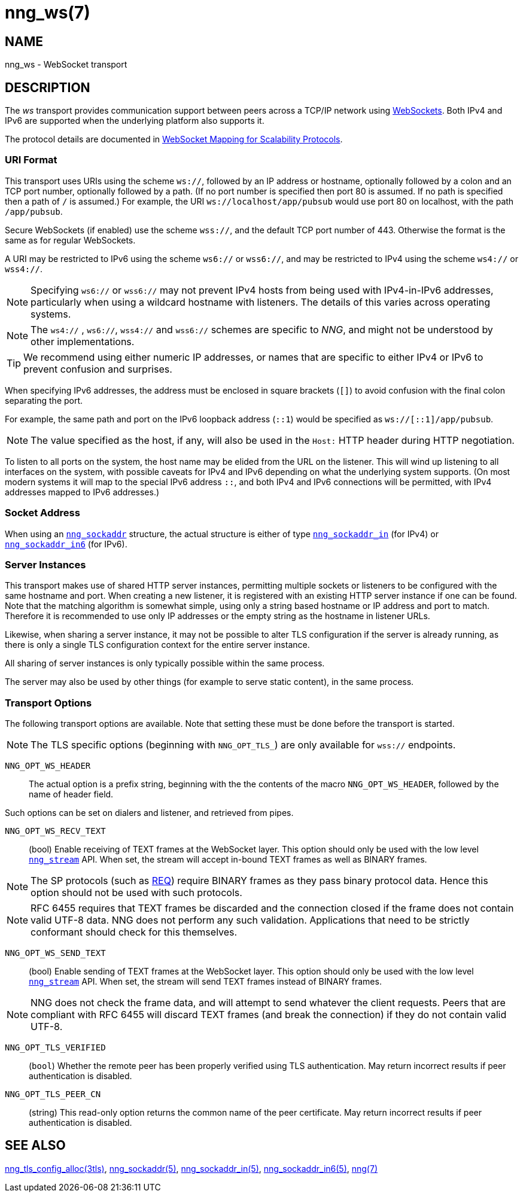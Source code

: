 = nng_ws(7)
//
// Copyright 2024 Staysail Systems, Inc. <info@staysail.tech>
// Copyright 2018 Capitar IT Group BV <info@capitar.com>
//
// This document is supplied under the terms of the MIT License, a
// copy of which should be located in the distribution where this
// file was obtained (LICENSE.txt).  A copy of the license may also be
// found online at https://opensource.org/licenses/MIT.
//

== NAME

nng_ws - WebSocket transport

== DESCRIPTION

(((WebSocket)))(((transport, _ws_ and _wss_)))
The ((_ws_ transport)) provides communication support between
peers across a TCP/IP network using
https://tools.ietf.org/html/rfc6455[WebSockets].
Both IPv4 and IPv6 are supported when the underlying platform also supports it.

The protocol details are documented in
http://nanomsg.org/rfcs/sp-websocket-v1.html[WebSocket Mapping for Scalability Protocols].

=== URI Format

(((URI, `ws://`)))
This transport uses URIs using the scheme `ws://`, followed by
an IP address or hostname, optionally followed by a colon and an
TCP port number, optionally followed by a path.
(If no port number is specified then port 80 is assumed.
If no path is specified then a path of `/` is assumed.)
For example, the URI `ws://localhost/app/pubsub` would use
port 80 on localhost, with the path `/app/pubsub`.

Secure WebSockets (((WebSockets, Secure)))(((URI, `wss://`)))
(if enabled) use the scheme `wss://`, and the default TCP port number of 443.
Otherwise the format is the same as for regular WebSockets.

A URI may be restricted to IPv6 using the scheme `ws6://` or `wss6://`, and may
be restricted to IPv4 using the scheme `ws4://` or `wss4://`.

NOTE: Specifying `ws6://`  or `wss6://` may not prevent IPv4 hosts from being used with
IPv4-in-IPv6 addresses, particularly when using a wildcard hostname with
listeners.
The details of this varies across operating systems.

NOTE: The `ws4://` , `ws6://`, `wss4://` and `wss6://` schemes are specific to _NNG_,
and might not be understood by other implementations.

TIP: We recommend using either numeric IP addresses, or names that are
specific to either IPv4 or IPv6 to prevent confusion and surprises.

When specifying IPv6 addresses, the address must be enclosed in
square brackets (`[]`) to avoid confusion with the final colon
separating the port.

For example, the same path and port on the IPv6 loopback address (`::1`)
would be specified as `ws://[::1]/app/pubsub`.

NOTE: The value specified as the host, if any, will also be used
in the `Host:` ((HTTP header)) during HTTP negotiation.

To listen to all ports on the system, the host name may be elided from
the URL on the listener.  This will wind up listening to all interfaces
on the system, with possible caveats for IPv4 and IPv6 depending on what
the underlying system supports.  (On most modern systems it will map to the
special IPv6 address `::`, and both IPv4 and IPv6 connections will be
permitted, with IPv4 addresses mapped to IPv6 addresses.)

=== Socket Address

When using an xref:nng_sockaddr.5.adoc[`nng_sockaddr`] structure,
the actual structure is either of type
xref:nng_sockaddr_in.5.adoc[`nng_sockaddr_in`] (for IPv4) or
xref:nng_sockaddr_in6.5.adoc[`nng_sockaddr_in6`] (for IPv6).

=== Server Instances

This transport makes use of shared HTTP server (((HTTP, server)))
instances, permitting multiple
sockets or listeners to be configured with the same hostname and port.
When creating a new listener, it is registered with an existing HTTP server
instance if one can be found.
Note that the matching algorithm is somewhat simple,
using only a string based hostname or IP address and port to match.
Therefore it is recommended to use only IP addresses or the empty string as
the hostname in listener URLs.

Likewise, when sharing a server instance, it may not be possible to alter
TLS configuration if the server is already running, as there is only a single
TLS configuration context for the entire server instance.

All sharing of server instances is only typically possible within the same
process.

The server may also be used by other things (for example to serve static
content), in the same process.

=== Transport Options

The following transport options are available. Note that
setting these must be done before the transport is started.

NOTE: The TLS specific options (beginning with `NNG_OPT_TLS_`) are
only available for `wss://` endpoints.

((`NNG_OPT_WS_HEADER`))::

The actual option is a prefix string, beginning with the the contents of the
macro `NNG_OPT_WS_HEADER`, followed by the name of header field.

Such options can be set on dialers and listener, and retrieved from pipes.

((`NNG_OPT_WS_RECV_TEXT`))::

(bool) Enable receiving of TEXT frames at the WebSocket layer.
This option should only be used with the low level
xref:nng_stream.5.adoc[`nng_stream`] API.
When set, the stream will accept in-bound TEXT frames as well as BINARY frames.

NOTE: The SP protocols (such as xref:nng_req.7.adoc[REQ]) require BINARY frames as they pass binary protocol data.
Hence this option should not be used with such protocols.

NOTE: RFC 6455 requires that TEXT frames be discarded and the connection closed if the frame does not contain valid UTF-8 data.
NNG does not perform any such validation.
Applications that need to be strictly conformant should check for this themselves.

((`NNG_OPT_WS_SEND_TEXT`))::

(bool) Enable sending of TEXT frames at the WebSocket layer.
This option should only be used with the low level
xref:nng_stream.5.adoc[`nng_stream`] API.
When set, the stream will send TEXT frames instead of BINARY frames.

NOTE: NNG does not check the frame data, and will attempt to send whatever the client requests.
Peers that are compliant with RFC 6455 will discard TEXT frames (and break the connection) if they do not contain valid UTF-8.

// ((`NNG_OPT_TLS_CONFIG`))::

// (`nng_tls_config *`) The underlying TLS
// configuration object for `wss://` endpoints.
// A hold is placed on the underlying
// configuration object before returning it.
// The caller should release the object with
// xref:nng_tls_config_free.3tls.adoc[`nng_tls_config_free()`] when it no
// longer needs the TLS configuration.

// TIP: Use this option when advanced TLS configuration is required.

`NNG_OPT_TLS_VERIFIED`::
(`bool`) Whether the remote peer has been properly verified using TLS
authentication.
May return incorrect results if peer authentication is disabled.

`NNG_OPT_TLS_PEER_CN`::
(string) This read-only option returns the common name of the peer certificate.
May return incorrect results if peer authentication is disabled.

// We should also look at a hook mechanism for listeners. Probably this could
// look like NNG_OPT_WS_LISTEN_HOOK_FUNC which would take a function pointer
// along the lines of int hook(void *, char *req_headers, char **res_headers),
// and NNG_OPT_LISTEN_HOOK_ARG that passes the void * passed in as first arg.
// Alternatively we can uplevel the HTTP API and pass the actual HTTP objects.

== SEE ALSO

[.text-left]
xref:nng_tls_config_alloc.3tls.adoc[nng_tls_config_alloc(3tls)],
xref:nng_sockaddr.5.adoc[nng_sockaddr(5)],
xref:nng_sockaddr_in.5.adoc[nng_sockaddr_in(5)],
xref:nng_sockaddr_in6.5.adoc[nng_sockaddr_in6(5)],
xref:nng.7.adoc[nng(7)]
